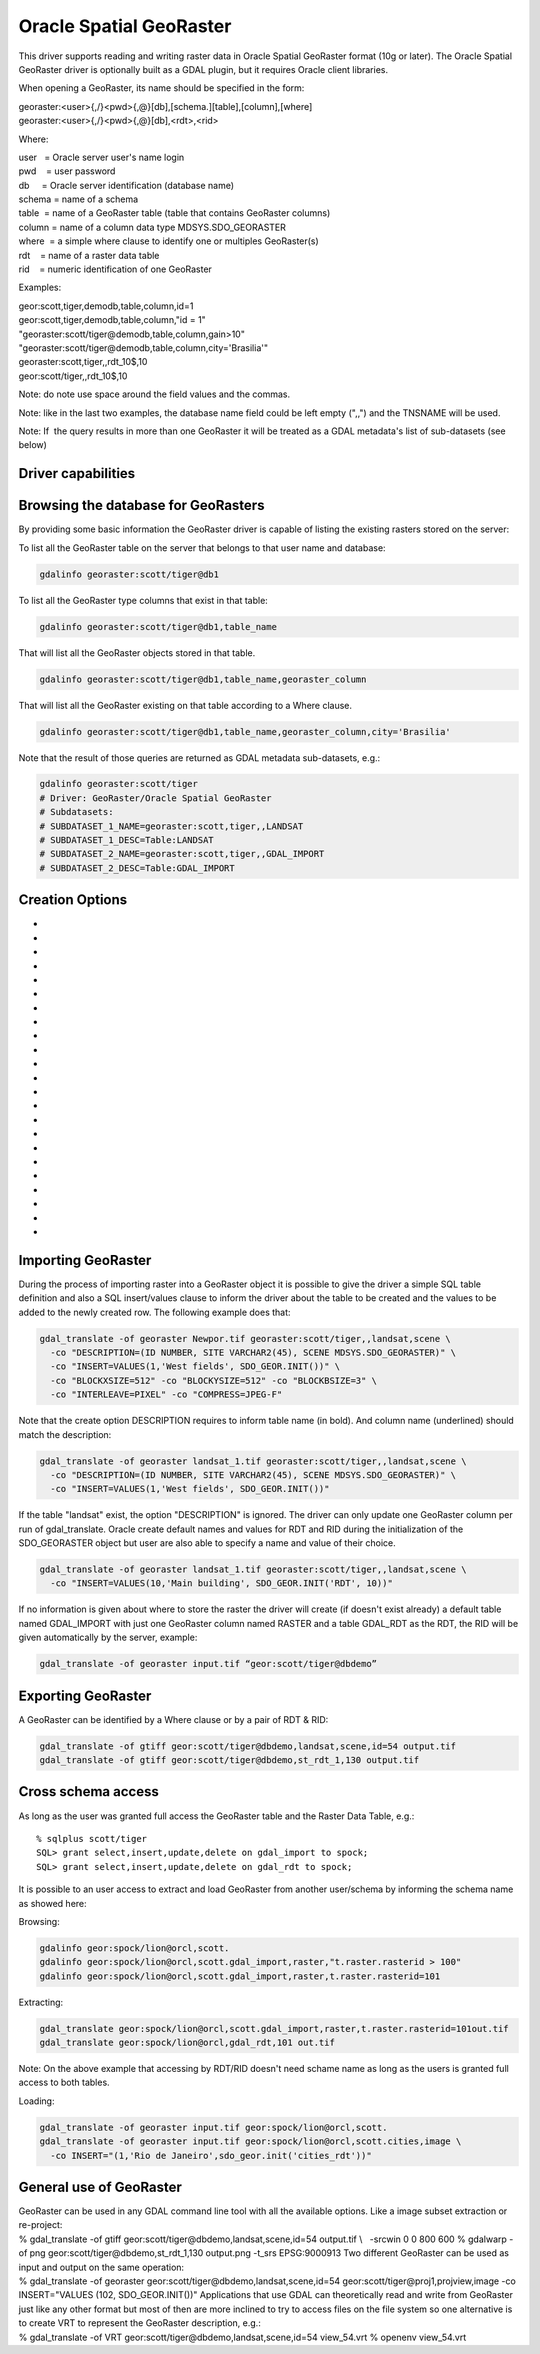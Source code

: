 .. _raster.georaster:

================================================================================
Oracle Spatial GeoRaster
================================================================================

.. shortname:: GeoRaster

.. build_dependencies:: Oracle client libraries

This driver supports reading and writing raster data in Oracle Spatial
GeoRaster format (10g or later). The Oracle Spatial GeoRaster driver is
optionally built as a GDAL plugin, but it requires Oracle client
libraries.

When opening a GeoRaster, its name should be specified in the form:

| georaster:<user>{,/}<pwd>{,@}[db],[schema.][table],[column],[where]
| georaster:<user>{,/}<pwd>{,@}[db],<rdt>,<rid>

Where:

| user   = Oracle server user's name login
| pwd    = user password
| db     = Oracle server identification (database name)
| schema = name of a schema
| table  = name of a GeoRaster table (table that contains GeoRaster
  columns)
| column = name of a column data type MDSYS.SDO_GEORASTER
| where  = a simple where clause to identify one or multiples
  GeoRaster(s)
| rdt    = name of a raster data table
| rid    = numeric identification of one GeoRaster

Examples:

| geor:scott,tiger,demodb,table,column,id=1
| geor:scott,tiger,demodb,table,column,"id = 1"
| "georaster:scott/tiger@demodb,table,column,gain>10"
| "georaster:scott/tiger@demodb,table,column,city='Brasilia'"
| georaster:scott,tiger,,rdt_10$,10
| geor:scott/tiger,,rdt_10$,10

Note: do note use space around the field values and the commas.

Note: like in the last two examples, the database name field could be
left empty (",,") and the TNSNAME will be used.

Note: If  the query results in more than one GeoRaster it will be
treated as a GDAL metadata's list of sub-datasets (see below)

Driver capabilities
-------------------

.. supports_createcopy::

.. supports_create::

.. supports_georeferencing::

.. supports_virtualio::

Browsing the database for GeoRasters
------------------------------------

By providing some basic information the GeoRaster driver is capable of
listing the existing rasters stored on the server:

To list all the GeoRaster table on the server that belongs to that user
name and database:

.. code-block:: bash

   gdalinfo georaster:scott/tiger@db1

To list all the GeoRaster type columns that exist in that table:

.. code-block:: bash

   gdalinfo georaster:scott/tiger@db1,table_name

That will list all the GeoRaster objects stored in that table.

.. code-block:: bash

   gdalinfo georaster:scott/tiger@db1,table_name,georaster_column

That will list all the GeoRaster existing on that table according to a
Where clause.

.. code-block:: bash

   gdalinfo georaster:scott/tiger@db1,table_name,georaster_column,city='Brasilia'


Note that the result of those queries are returned as GDAL metadata
sub-datasets, e.g.:

.. code-block:: bash

  gdalinfo georaster:scott/tiger
  # Driver: GeoRaster/Oracle Spatial GeoRaster
  # Subdatasets:
  # SUBDATASET_1_NAME=georaster:scott,tiger,,LANDSAT
  # SUBDATASET_1_DESC=Table:LANDSAT
  # SUBDATASET_2_NAME=georaster:scott,tiger,,GDAL_IMPORT
  # SUBDATASET_2_DESC=Table:GDAL_IMPORT

Creation Options
----------------

-  .. co:: BLOCKXSIZE

      The number of pixel columns per raster block.

-  .. co:: BLOCKYSIZE

      The number of pixel rows per raster block.

-  .. co:: BLOCKBSIZE

      The number of bands per raster block.

-  .. co:: BLOCKING

      Decline the use of blocking (NO) or request an
      automatic blocking size (OPTIMUM).

-  .. co:: SRID

      Assign a specific EPSG projection/reference system
      identification to the GeoRaster.

-  .. co:: INTERLEAVE
      :choices: BAND, LINE, PIXEL

      Band interleaving mode, BAND, LINE, PIXEL (or BSQ,
      BIL, BIP) for band sequential, Line or Pixel interleaving.
      Starting with GDAL 3.5, when copying from a source dataset with multiple bands
      which advertises a INTERLEAVE metadata item, if the INTERLEAVE creation option
      is not specified, the source dataset INTERLEAVE will be automatically taken
      into account, unless the :co:`COMPRESS` creation option is specified.

-  .. co:: DESCRIPTION

      A simple description of a newly created table in SQL
      syntax. If the table already exist, this create option will be
      ignored, e.g.:

      .. code-block:: bash

         gdal_translate -of georaster landsat_823.tif geor:scott/tiger@orcl,landsat,raster \
           -co DESCRIPTION="(ID NUMBER, NAME VARCHAR2(40), RASTER MDSYS.SDO_GEORASTER)" \
           -co INSERT="VALUES (1,'Scene 823',SDO_GEOR.INIT())"

-  .. co:: INSERT

      A simple SQL insert/values clause to inform the driver
      what values to fill up when inserting a new row on the table, e.g.:

      .. code-block:: bash

         gdal_translate -of georaster landsat_825.tif geor:scott/tiger@orcl,landsat,raster \
           -co INSERT="(ID, RASTER) VALUES (2,SDO_GEOR.INIT())"

-  .. co:: COMPRESS
      :choices: JPEG-F, JP2-F, DEFLATE, NONE

      Compression options.
      The JPEG-F options is lossy, meaning that the original pixel values
      are changed. The JP2-F compression is lossless if :co:`JP2_QUALITY=100`.

-  .. co:: GENPYRAMID

      Generate pyramid after a GeoRaster object have been
      loaded to the database. The content of that parameter must be the
      resampling method of choice NN (nearest neighbor) , BILINEAR,
      BIQUADRATIC, CUBIC, AVERAGE4 or AVERAGE16. If :co:`GENPYRLEVELS` is not
      informed the PL/SQL function sdo_geor.generatePyramid will calculate
      the number of levels to generate.

-  .. co:: GENPYRLEVELS

      Define the number of pyramid levels to be
      generated. If :co:`GENPYRAMID` is not informed the resample method NN
      (nearest neighbor) will apply.

-  .. co:: STATISTICS

      Defines the layers to generate statistics. The content of this parameter
      should be a sequence (such as 1,3,5) or a range (1-5).

-  .. co:: QUALITY
      :choices: 0-100
      :default: 75

      Quality compression option for JPEG ranging from 0 to 100.

-  .. co:: JP2_QUALITY
      :choices: <float_value\,float_value\,...>

      Only if :co:`COMPRESS=JP2-f`.
      Percentage between 0 and 100. A value of 50 means the file will be
      half-size in comparison to uncompressed data, 33 means 1/3, etc..
      Defaults to 25 (unless the dataset is made of a single band with
      color table, in which case the default quality is 100).

-  .. co:: JP2_REVERSIBLE
      :choices: YES, NO

      Only if :co:`COMPRESS=JP2-f`. YES means use of
      reversible 5x3 integer-only filter, NO use of the irreversible DWT
      9-7. Defaults to NO (unless the dataset is made of a single band with
      color table, in which case reversible filter is used).

-  .. co:: JP2_RESOLUTIONS
      :choices: <integer>

      Only if :co:`COMPRESS=JP2-f`. Number of
      resolution levels. Default value is selected such the smallest
      overview of a tile is no bigger than 128x128.

-  .. co:: JP2_BLOCKXSIZE
      :choices: <integer>
      :default: 1024

      Only if :co:`COMPRESS=JP2-f`. Tile width.

-  .. co:: JP2_BLOCKYSIZE
      :choices: <integer>
      :default: 1024

      Only if :co:`COMPRESS=JP2-f`. Tile height.

-  .. co:: JP2_PROGRESSION
      :choices: LRCP, RLCP, RPCL, PCRL, CPRL
      :default: LRCP

      Only if :co:`COMPRESS=JP2-f`.
      Progression order.

-  .. co:: NBITS
      :choices: 1, 2, 4

      Sub byte data type.

-  .. co:: SPATIALEXTENT
      :choices: TRUE, FALSE
      :default: TRUE

      Generate Spatial Extents. The default value
      is TRUE, which means that this option only need to be set
      to force the Spatial Extent to remain as NULL. If :co:`EXTENTSRID` is not
      set the Spatial Extent geometry will be generated with the same
      SRID as the GeoRaster object.

-  .. co:: EXTENTSRID

      SRID code to be used on the Spatial Extent geometry.
      If the table/column has already a spatial index, the value specified
      should be the same as the SRID on the Spatial Extents of the other
      existing GeoRaster objects, on which the spatial index is built.

-  .. co:: OBJECTTABLE
      :choices: TRUE, FALSE
      :default: FALSE

      To create RDT as SDO_RASTER object set to TRUE.
      Otherwise, the RDT will be created as
      regular relational tables. That does not apply for Oracle version
      older than 11.

Importing GeoRaster
-------------------

During the process of importing raster into a GeoRaster object it is
possible to give the driver a simple SQL table definition and also a SQL
insert/values clause to inform the driver about the table to be created
and the values to be added to the newly created row. The following
example does that:

.. code-block:: bash

    gdal_translate -of georaster Newpor.tif georaster:scott/tiger,,landsat,scene \
      -co "DESCRIPTION=(ID NUMBER, SITE VARCHAR2(45), SCENE MDSYS.SDO_GEORASTER)" \
      -co "INSERT=VALUES(1,'West fields', SDO_GEOR.INIT())" \
      -co "BLOCKXSIZE=512" -co "BLOCKYSIZE=512" -co "BLOCKBSIZE=3" \
      -co "INTERLEAVE=PIXEL" -co "COMPRESS=JPEG-F"

Note that the create option DESCRIPTION requires to inform table name
(in bold). And column name (underlined) should match the description:

.. code-block:: bash

    gdal_translate -of georaster landsat_1.tif georaster:scott/tiger,,landsat,scene \
      -co "DESCRIPTION=(ID NUMBER, SITE VARCHAR2(45), SCENE MDSYS.SDO_GEORASTER)" \
      -co "INSERT=VALUES(1,'West fields', SDO_GEOR.INIT())"

If the table "landsat" exist, the option "DESCRIPTION" is ignored. The
driver can only update one GeoRaster column per run of
gdal_translate. Oracle create default names and values for RDT and RID
during the initialization of the SDO_GEORASTER object but user are also
able to specify a name and value of their choice.

.. code-block:: bash

   gdal_translate -of georaster landsat_1.tif georaster:scott/tiger,,landsat,scene \
     -co "INSERT=VALUES(10,'Main building', SDO_GEOR.INIT('RDT', 10))"

If no information is given about where to store the raster the driver
will create (if doesn't exist already) a default table named GDAL_IMPORT
with just one GeoRaster column named RASTER and a table GDAL_RDT as the
RDT, the RID will be given automatically by the server, example:

.. code-block:: bash

   gdal_translate -of georaster input.tif “geor:scott/tiger@dbdemo”

Exporting GeoRaster
-------------------

A GeoRaster can be identified by a Where clause or by a pair of RDT & RID:

.. code-block:: bash

   gdal_translate -of gtiff geor:scott/tiger@dbdemo,landsat,scene,id=54 output.tif
   gdal_translate -of gtiff geor:scott/tiger@dbdemo,st_rdt_1,130 output.tif

Cross schema access
-------------------

As long as the user was granted full access the GeoRaster table and
the Raster Data Table, e.g.:

::

    % sqlplus scott/tiger
    SQL> grant select,insert,update,delete on gdal_import to spock;
    SQL> grant select,insert,update,delete on gdal_rdt to spock;

It is possible to an user access to extract and load GeoRaster from
another user/schema by informing the schema name as showed here:

Browsing:

.. code-block:: bash

   gdalinfo geor:spock/lion@orcl,scott.
   gdalinfo geor:spock/lion@orcl,scott.gdal_import,raster,"t.raster.rasterid > 100"
   gdalinfo geor:spock/lion@orcl,scott.gdal_import,raster,t.raster.rasterid=101

Extracting:

.. code-block:: bash

   gdal_translate geor:spock/lion@orcl,scott.gdal_import,raster,t.raster.rasterid=101out.tif
   gdal_translate geor:spock/lion@orcl,gdal_rdt,101 out.tif

Note: On the above example that accessing by RDT/RID doesn't need
schame name as long as the users is granted full access to both
tables.

Loading:

.. code-block:: bash

    gdal_translate -of georaster input.tif geor:spock/lion@orcl,scott.
    gdal_translate -of georaster input.tif geor:spock/lion@orcl,scott.cities,image \
      -co INSERT="(1,'Rio de Janeiro',sdo_geor.init('cities_rdt'))"

General use of GeoRaster
------------------------

| GeoRaster can be used in any GDAL command line tool with all the
  available options. Like a image subset extraction or re-project:
| % gdal_translate -of gtiff geor:scott/tiger@dbdemo,landsat,scene,id=54
  output.tif \\
    -srcwin 0 0 800 600
  % gdalwarp -of png geor:scott/tiger@dbdemo,st_rdt_1,130 output.png
  -t_srs EPSG:9000913
  Two different GeoRaster can be used as input and output on the same
  operation:
| % gdal_translate -of georaster
  geor:scott/tiger@dbdemo,landsat,scene,id=54
  geor:scott/tiger@proj1,projview,image -co INSERT="VALUES
  (102, SDO_GEOR.INIT())"
  Applications that use GDAL can theoretically read and write from
  GeoRaster just like any other format but most of then are more
  inclined to try to access files on the file system so one alternative
  is to create VRT to represent the GeoRaster description, e.g.:
| % gdal_translate -of VRT geor:scott/tiger@dbdemo,landsat,scene,id=54
  view_54.vrt
  % openenv view_54.vrt
